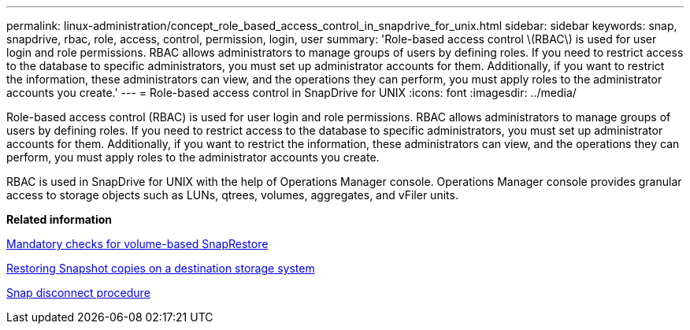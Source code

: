 ---
permalink: linux-administration/concept_role_based_access_control_in_snapdrive_for_unix.html
sidebar: sidebar
keywords: snap, snapdrive, rbac, role, access, control, permission, login, user
summary: 'Role-based access control \(RBAC\) is used for user login and role permissions. RBAC allows administrators to manage groups of users by defining roles. If you need to restrict access to the database to specific administrators, you must set up administrator accounts for them. Additionally, if you want to restrict the information, these administrators can view, and the operations they can perform, you must apply roles to the administrator accounts you create.'
---
= Role-based access control in SnapDrive for UNIX
:icons: font
:imagesdir: ../media/

[.lead]
Role-based access control (RBAC) is used for user login and role permissions. RBAC allows administrators to manage groups of users by defining roles. If you need to restrict access to the database to specific administrators, you must set up administrator accounts for them. Additionally, if you want to restrict the information, these administrators can view, and the operations they can perform, you must apply roles to the administrator accounts you create.

RBAC is used in SnapDrive for UNIX with the help of Operations Manager console. Operations Manager console provides granular access to storage objects such as LUNs, qtrees, volumes, aggregates, and vFiler units.

*Related information*

xref:concept_mandatory_checks_for_volume_based_snaprestore.adoc[Mandatory checks for volume-based SnapRestore]

xref:concept_restoring_snapshotcopies_ona_destination_storagesystem.adoc[Restoring Snapshot copies on a destination storage system]

xref:concept_snap_disconnect_procedure.adoc[Snap disconnect procedure]
